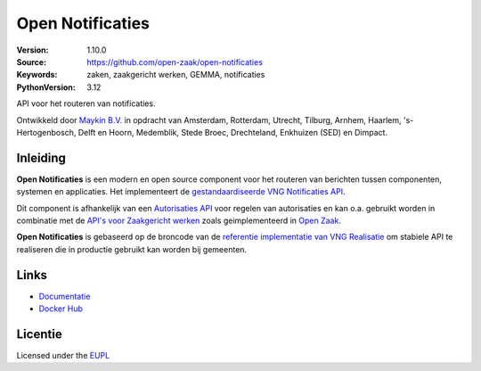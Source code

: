 =================
Open Notificaties
=================

:Version: 1.10.0
:Source: https://github.com/open-zaak/open-notificaties
:Keywords: zaken, zaakgericht werken, GEMMA, notificaties
:PythonVersion: 3.12

|build-status| |docs| |coverage| |code-style| |codeql| |ruff| |docker| |python-versions|

API voor het routeren van notificaties.

Ontwikkeld door `Maykin B.V.`_ in opdracht van Amsterdam, Rotterdam,
Utrecht, Tilburg, Arnhem, Haarlem, 's-Hertogenbosch, Delft en Hoorn,
Medemblik, Stede Broec, Drechteland, Enkhuizen (SED) en Dimpact.

Inleiding
=========

**Open Notificaties** is een modern en open source component voor het routeren van
berichten tussen componenten, systemen en applicaties. Het implementeert de
`gestandaardiseerde VNG Notificaties API`_.

Dit component is afhankelijk van een `Autorisaties API`_ voor regelen van autorisaties
en kan o.a. gebruikt worden in combinatie met de `API's voor Zaakgericht werken`_ zoals
geimplementeerd in `Open Zaak`_.

.. _`gestandaardiseerde VNG Notificaties API`: https://vng-realisatie.github.io/gemma-zaken/standaard/notificaties/
.. _`API's voor Zaakgericht werken`: https://vng-realisatie.github.io/gemma-zaken/
.. _`Open Zaak`: https://github.com/open-zaak/open-zaak
.. _`Autorisaties API`: https://vng-realisatie.github.io/gemma-zaken/standaard/autorisaties/

**Open Notificaties** is gebaseerd op de broncode van de
`referentie implementatie van VNG Realisatie`_ om stabiele API te realiseren die in 
productie gebruikt kan worden bij gemeenten.

.. _`referentie implementatie van VNG Realisatie`: https://github.com/VNG-Realisatie/gemma-zaken

Links
=====

* `Documentatie`_
* `Docker Hub`_

.. _`Documentatie`: https://open-notificaties.readthedocs.io/en/latest/
.. _`Docker Hub`: https://hub.docker.com/u/openzaak

Licentie
========

Licensed under the EUPL_

.. _EUPL: LICENSE.md
.. _Maykin B.V.: https://www.maykinmedia.nl

.. |build-status| image:: https://github.com/open-zaak/open-notificaties/workflows/Run%20CI/badge.svg
    :alt: Build status
    :target: https://github.com/open-zaak/open-notificaties/actions?query=workflow%3A%22Run+CI%22

.. |docs| image:: https://readthedocs.org/projects/open-notificaties/badge/?version=latest
    :target: https://open-notificaties.readthedocs.io/en/latest/?badge=latest
    :alt: Documentation Status

.. |coverage| image:: https://codecov.io/github/open-zaak/open-notificaties/branch/main/graphs/badge.svg?branch=main
    :alt: Coverage
    :target: https://codecov.io/gh/open-zaak/open-notificaties

.. |code-style| image:: https://github.com/open-zaak/open-notificaties/actions/workflows/code_quality.yml/badge.svg?branch=main
    :alt: Code style
    :target: https://github.com/open-zaak/open-notificaties/actions/workflows/code_quality.yml

.. |codeql| image:: https://github.com/open-zaak/open-notificaties/actions/workflows/codeql-analysis.yml/badge.svg?branch=main
    :alt: CodeQL scan
    :target: https://github.com/open-zaak/open-notificaties/actions/workflows/codeql-analysis.yml

.. |python-versions| image:: https://img.shields.io/badge/python-3.12%2B-blue.svg
    :alt: Supported Python version

.. |ruff| image:: https://img.shields.io/endpoint?url=https://raw.githubusercontent.com/astral-sh/ruff/main/assets/badge/v2.json
    :target: https://github.com/astral-sh/ruff
    :alt: Ruff

.. |docker| image:: https://img.shields.io/docker/image-size/openzaak/open-notificaties
    :target: https://hub.docker.com/r/openzaak/open-notificaties

